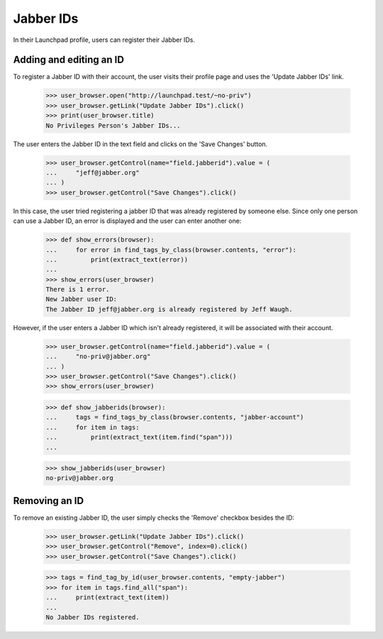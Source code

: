 ==========
Jabber IDs
==========


In their Launchpad profile, users can register their Jabber IDs.

Adding and editing an ID
------------------------

To register a Jabber ID with their account, the user visits their
profile page and uses the 'Update Jabber IDs' link.

    >>> user_browser.open("http://launchpad.test/~no-priv")
    >>> user_browser.getLink("Update Jabber IDs").click()
    >>> print(user_browser.title)
    No Privileges Person's Jabber IDs...

The user enters the Jabber ID in the text field and clicks on the
'Save Changes' button.

    >>> user_browser.getControl(name="field.jabberid").value = (
    ...     "jeff@jabber.org"
    ... )
    >>> user_browser.getControl("Save Changes").click()

In this case, the user tried registering a jabber ID that was already
registered by someone else. Since only one person can use a Jabber ID,
an error is displayed and the user can enter another one:

    >>> def show_errors(browser):
    ...     for error in find_tags_by_class(browser.contents, "error"):
    ...         print(extract_text(error))
    ...
    >>> show_errors(user_browser)
    There is 1 error.
    New Jabber user ID:
    The Jabber ID jeff@jabber.org is already registered by Jeff Waugh.

However, if the user enters a Jabber ID which isn't already registered,
it will be associated with their account.

    >>> user_browser.getControl(name="field.jabberid").value = (
    ...     "no-priv@jabber.org"
    ... )
    >>> user_browser.getControl("Save Changes").click()
    >>> show_errors(user_browser)

    >>> def show_jabberids(browser):
    ...     tags = find_tags_by_class(browser.contents, "jabber-account")
    ...     for item in tags:
    ...         print(extract_text(item.find("span")))
    ...

    >>> show_jabberids(user_browser)
    no-priv@jabber.org

Removing an ID
--------------

To remove an existing Jabber ID, the user simply checks the 'Remove'
checkbox besides the ID:
    >>> user_browser.getLink("Update Jabber IDs").click()
    >>> user_browser.getControl("Remove", index=0).click()
    >>> user_browser.getControl("Save Changes").click()

    >>> tags = find_tag_by_id(user_browser.contents, "empty-jabber")
    >>> for item in tags.find_all("span"):
    ...     print(extract_text(item))
    ...
    No Jabber IDs registered.
